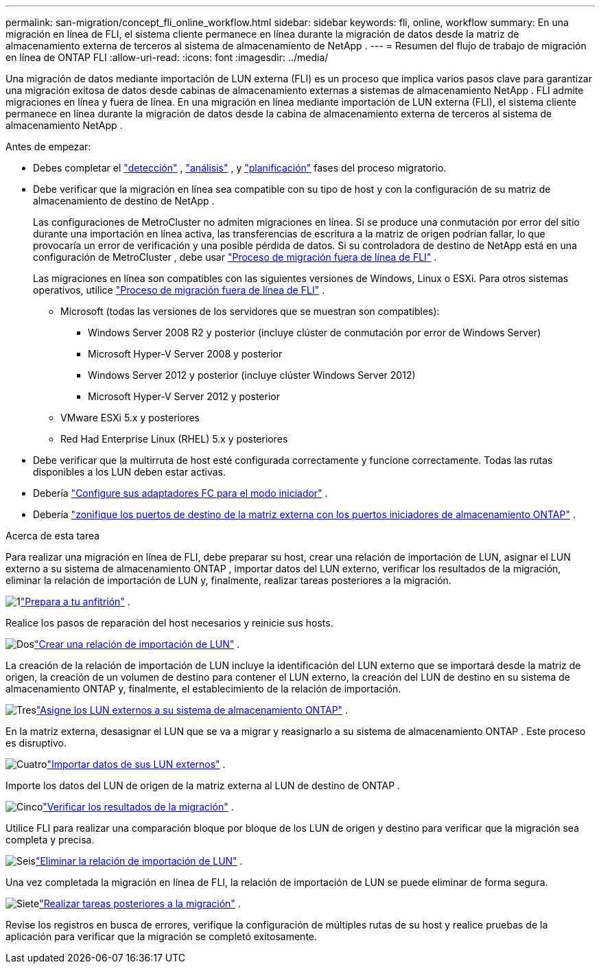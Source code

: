 ---
permalink: san-migration/concept_fli_online_workflow.html 
sidebar: sidebar 
keywords: fli, online, workflow 
summary: En una migración en línea de FLI, el sistema cliente permanece en línea durante la migración de datos desde la matriz de almacenamiento externa de terceros al sistema de almacenamiento de NetApp . 
---
= Resumen del flujo de trabajo de migración en línea de ONTAP FLI
:allow-uri-read: 
:icons: font
:imagesdir: ../media/


[role="lead"]
Una migración de datos mediante importación de LUN externa (FLI) es un proceso que implica varios pasos clave para garantizar una migración exitosa de datos desde cabinas de almacenamiento externas a sistemas de almacenamiento NetApp . FLI admite migraciones en línea y fuera de línea. En una migración en línea mediante importación de LUN externa (FLI), el sistema cliente permanece en línea durante la migración de datos desde la cabina de almacenamiento externa de terceros al sistema de almacenamiento NetApp .

.Antes de empezar:
* Debes completar el link:concept_migration_discover_phase_workflow.html["detección"] , link:concept_migration_analyze_phase_workflow.html["análisis"] , y link:concept_migration_plan_phase_workflow.html["planificación"] fases del proceso migratorio.
* Debe verificar que la migración en línea sea compatible con su tipo de host y con la configuración de su matriz de almacenamiento de destino de NetApp .
+
Las configuraciones de MetroCluster no admiten migraciones en línea. Si se produce una conmutación por error del sitio durante una importación en línea activa, las transferencias de escritura a la matriz de origen podrían fallar, lo que provocaría un error de verificación y una posible pérdida de datos. Si su controladora de destino de NetApp está en una configuración de MetroCluster , debe usar link:prepare-host-offline-migration.html["Proceso de migración fuera de línea de FLI"] .

+
Las migraciones en línea son compatibles con las siguientes versiones de Windows, Linux o ESXi. Para otros sistemas operativos, utilice link:prepare-host-offline-migration.html["Proceso de migración fuera de línea de FLI"] .

+
** Microsoft (todas las versiones de los servidores que se muestran son compatibles):
+
*** Windows Server 2008 R2 y posterior (incluye clúster de conmutación por error de Windows Server)
*** Microsoft Hyper-V Server 2008 y posterior
*** Windows Server 2012 y posterior (incluye clúster Windows Server 2012)
*** Microsoft Hyper-V Server 2012 y posterior


** VMware ESXi 5.x y posteriores
** Red Had Enterprise Linux (RHEL) 5.x y posteriores


* Debe verificar que la multirruta de host esté configurada correctamente y funcione correctamente. Todas las rutas disponibles a los LUN deben estar activas.
* Debería link:configure-fc-adapter-initiator.html["Configure sus adaptadores FC para el modo iniciador"] .
* Debería link:concept_target_and_initiator_port_zoning.html["zonifique los puertos de destino de la matriz externa con los puertos iniciadores de almacenamiento ONTAP"] .


.Acerca de esta tarea
Para realizar una migración en línea de FLI, debe preparar su host, crear una relación de importación de LUN, asignar el LUN externo a su sistema de almacenamiento ONTAP , importar datos del LUN externo, verificar los resultados de la migración, eliminar la relación de importación de LUN y, finalmente, realizar tareas posteriores a la migración.

.image:https://raw.githubusercontent.com/NetAppDocs/common/main/media/number-1.png["1"]link:prepare-host-online-migration.html["Prepara a tu anfitrión"] .
[role="quick-margin-para"]
Realice los pasos de reparación del host necesarios y reinicie sus hosts.

.image:https://raw.githubusercontent.com/NetAppDocs/common/main/media/number-2.png["Dos"]link:create-lun-import-relationship-online.html["Crear una relación de importación de LUN"] .
[role="quick-margin-para"]
La creación de la relación de importación de LUN incluye la identificación del LUN externo que se importará desde la matriz de origen, la creación de un volumen de destino para contener el LUN externo, la creación del LUN de destino en su sistema de almacenamiento ONTAP y, finalmente, el establecimiento de la relación de importación.

.image:https://raw.githubusercontent.com/NetAppDocs/common/main/media/number-3.png["Tres"]link:map-source-lun-to-destination-online-migration.html["Asigne los LUN externos a su sistema de almacenamiento ONTAP"] .
[role="quick-margin-para"]
En la matriz externa, desasignar el LUN que se va a migrar y reasignarlo a su sistema de almacenamiento ONTAP . Este proceso es disruptivo.

.image:https://raw.githubusercontent.com/NetAppDocs/common/main/media/number-4.png["Cuatro"]link:task_fli_online_importing_the_data.html["Importar datos de sus LUN externos"] .
[role="quick-margin-para"]
Importe los datos del LUN de origen de la matriz externa al LUN de destino de ONTAP .

.image:https://raw.githubusercontent.com/NetAppDocs/common/main/media/number-5.png["Cinco"]link:task_fli_online_verifying_migration_results.html["Verificar los resultados de la migración"] .
[role="quick-margin-para"]
Utilice FLI para realizar una comparación bloque por bloque de los LUN de origen y destino para verificar que la migración sea completa y precisa.

.image:https://raw.githubusercontent.com/NetAppDocs/common/main/media/number-6.png["Seis"]link:remove-lun-import-relationship-online.html["Eliminar la relación de importación de LUN"] .
[role="quick-margin-para"]
Una vez completada la migración en línea de FLI, la relación de importación de LUN se puede eliminar de forma segura.

.image:https://raw.githubusercontent.com/NetAppDocs/common/main/media/number-7.png["Siete"]link:concept_fli_online_post_migration_tasks.html["Realizar tareas posteriores a la migración"] .
[role="quick-margin-para"]
Revise los registros en busca de errores, verifique la configuración de múltiples rutas de su host y realice pruebas de la aplicación para verificar que la migración se completó exitosamente.
